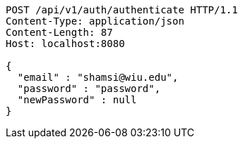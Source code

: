 [source,http,options="nowrap"]
----
POST /api/v1/auth/authenticate HTTP/1.1
Content-Type: application/json
Content-Length: 87
Host: localhost:8080

{
  "email" : "shamsi@wiu.edu",
  "password" : "password",
  "newPassword" : null
}
----